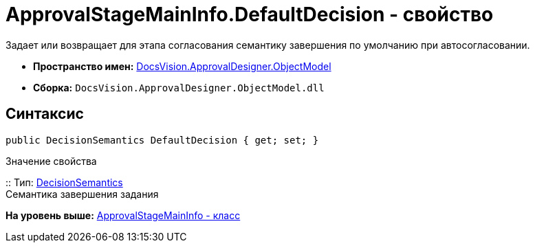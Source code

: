 = ApprovalStageMainInfo.DefaultDecision - свойство

Задает или возвращает для этапа согласования семантику завершения по умолчанию при автосогласовании.

* [.keyword]*Пространство имен:* xref:ObjectModel_NS.adoc[DocsVision.ApprovalDesigner.ObjectModel]
* [.keyword]*Сборка:* [.ph .filepath]`DocsVision.ApprovalDesigner.ObjectModel.dll`

== Синтаксис

[source,pre,codeblock,language-csharp]
----
public DecisionSemantics DefaultDecision { get; set; }
----

Значение свойства

::
  Тип: xref:DecisionSemantics_EN.adoc[DecisionSemantics]
  +
  Семантика завершения задания

*На уровень выше:* xref:../../../../api/DocsVision/ApprovalDesigner/ObjectModel/ApprovalStageMainInfo_CL.adoc[ApprovalStageMainInfo - класс]

